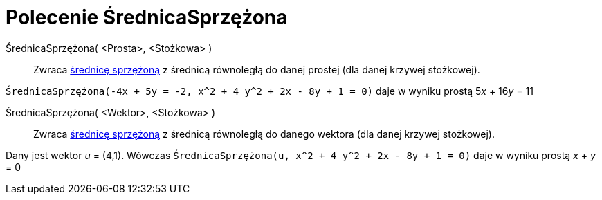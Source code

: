 = Polecenie ŚrednicaSprzężona
:page-en: commands/ConjugateDiameter
ifdef::env-github[:imagesdir: /en/modules/ROOT/assets/images]

ŚrednicaSprzężona( <Prosta>, <Stożkowa> )::
  Zwraca  https://pl.wikipedia.org/wiki/%C5%9Arednice_sprz%C4%99%C5%BCone[średnicę sprzężoną] z średnicą równoległą do danej prostej (dla danej krzywej stożkowej).

[EXAMPLE]
====

`++ŚrednicaSprzężona(-4x + 5y = -2, x^2 + 4 y^2 + 2x - 8y + 1 = 0)++` daje w wyniku prostą 5__x__ + 16__y__ = 11

====

ŚrednicaSprzężona( <Wektor>, <Stożkowa> )::
  Zwraca  https://pl.wikipedia.org/wiki/%C5%9Arednice_sprz%C4%99%C5%BCone[średnicę sprzężoną] z średnicą równoległą do danego wektora 
  (dla danej krzywej stożkowej).

[EXAMPLE]
====

Dany jest wektor _u_ = (4,1). Wówczas `++ŚrednicaSprzężona(u, x^2 + 4 y^2 + 2x - 8y + 1 = 0)++` daje w wyniku prostą _x_ + _y_ = 0

====
